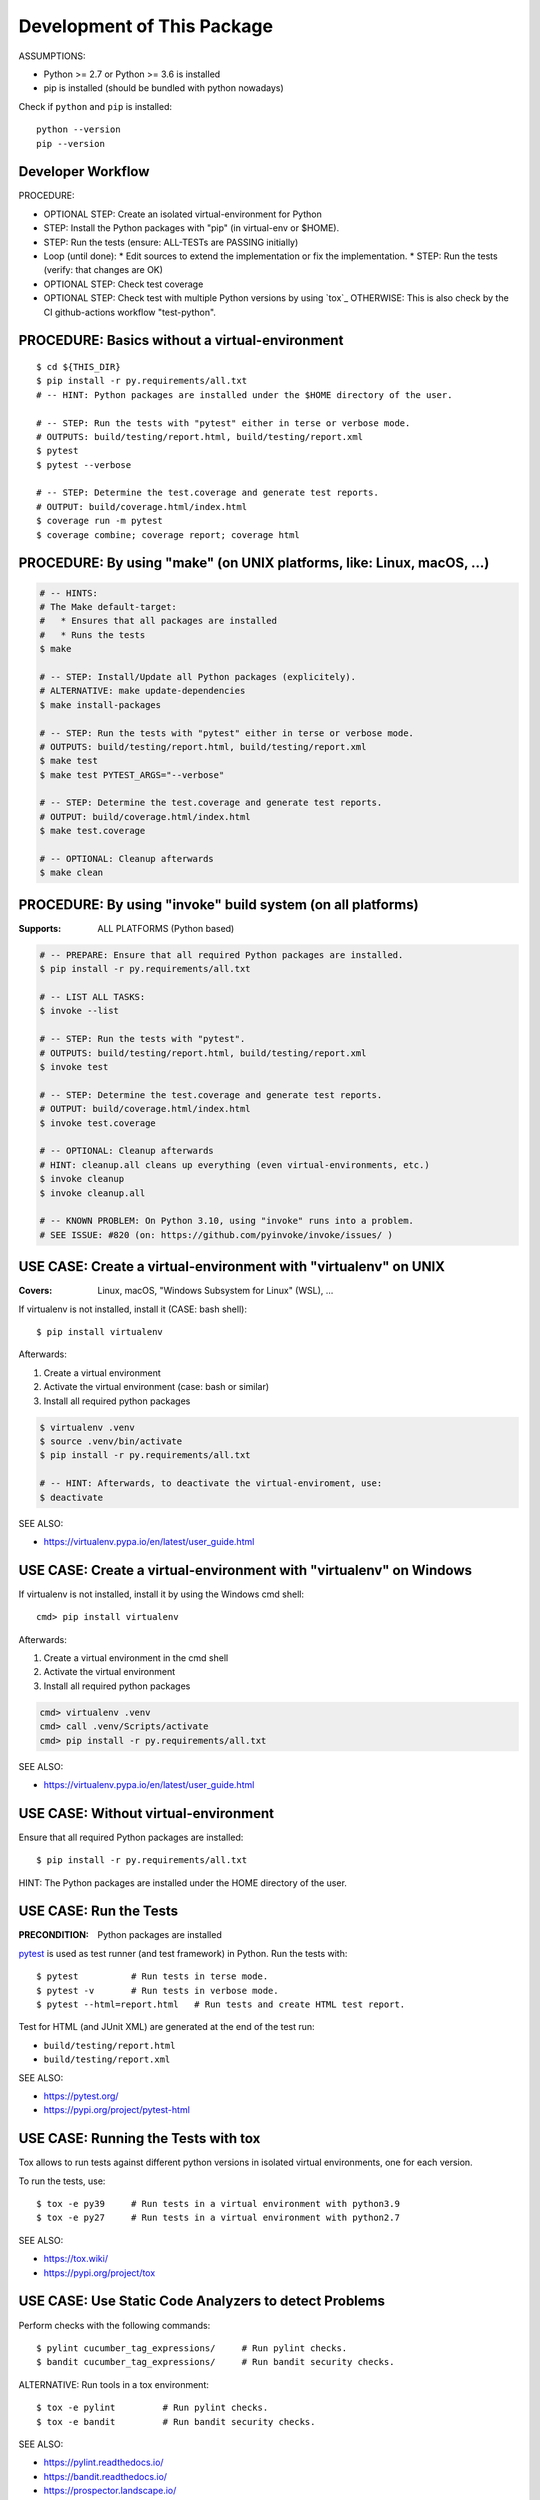 Development of This Package
===============================================================================

ASSUMPTIONS:

* Python >= 2.7 or Python >= 3.6 is installed
* pip is installed (should be bundled with python nowadays)

Check if ``python`` and ``pip`` is installed::

    python --version
    pip --version


Developer Workflow
-------------------------------------------------------------------------------

PROCEDURE:

* OPTIONAL STEP: Create an isolated virtual-environment for Python
* STEP: Install the Python packages with "pip" (in virtual-env or $HOME).
* STEP: Run the tests (ensure: ALL-TESTs are PASSING initially)
* Loop (until done):
  * Edit sources to extend the implementation or fix the implementation.
  * STEP: Run the tests (verify: that changes are OK)

* OPTIONAL STEP: Check test coverage
* OPTIONAL STEP: Check test with multiple Python versions by using `tox`_
  OTHERWISE: This is also check by the CI github-actions workflow "test-python".


PROCEDURE: Basics without a virtual-environment
-------------------------------------------------------------------------------

::

    $ cd ${THIS_DIR}
    $ pip install -r py.requirements/all.txt
    # -- HINT: Python packages are installed under the $HOME directory of the user.

    # -- STEP: Run the tests with "pytest" either in terse or verbose mode.
    # OUTPUTS: build/testing/report.html, build/testing/report.xml
    $ pytest
    $ pytest --verbose

    # -- STEP: Determine the test.coverage and generate test reports.
    # OUTPUT: build/coverage.html/index.html
    $ coverage run -m pytest
    $ coverage combine; coverage report; coverage html



PROCEDURE: By using "make" (on UNIX platforms, like: Linux, macOS, ...)
-------------------------------------------------------------------------------

.. code-block:: bash

    # -- HINTS:
    # The Make default-target:
    #   * Ensures that all packages are installed
    #   * Runs the tests
    $ make

    # -- STEP: Install/Update all Python packages (explicitely).
    # ALTERNATIVE: make update-dependencies
    $ make install-packages

    # -- STEP: Run the tests with "pytest" either in terse or verbose mode.
    # OUTPUTS: build/testing/report.html, build/testing/report.xml
    $ make test
    $ make test PYTEST_ARGS="--verbose"

    # -- STEP: Determine the test.coverage and generate test reports.
    # OUTPUT: build/coverage.html/index.html
    $ make test.coverage

    # -- OPTIONAL: Cleanup afterwards
    $ make clean


PROCEDURE: By using "invoke" build system (on all platforms)
-------------------------------------------------------------------------------

:Supports: ALL PLATFORMS (Python based)

.. code-block:: bash

    # -- PREPARE: Ensure that all required Python packages are installed.
    $ pip install -r py.requirements/all.txt

    # -- LIST ALL TASKS:
    $ invoke --list

    # -- STEP: Run the tests with "pytest".
    # OUTPUTS: build/testing/report.html, build/testing/report.xml
    $ invoke test

    # -- STEP: Determine the test.coverage and generate test reports.
    # OUTPUT: build/coverage.html/index.html
    $ invoke test.coverage

    # -- OPTIONAL: Cleanup afterwards
    # HINT: cleanup.all cleans up everything (even virtual-environments, etc.)
    $ invoke cleanup
    $ invoke cleanup.all

    # -- KNOWN PROBLEM: On Python 3.10, using "invoke" runs into a problem.
    # SEE ISSUE: #820 (on: https://github.com/pyinvoke/invoke/issues/ )


USE CASE: Create a virtual-environment with "virtualenv" on UNIX
-------------------------------------------------------------------------------

:Covers: Linux, macOS, "Windows Subsystem for Linux" (WSL), ...

If virtualenv is not installed, install it (CASE: bash shell)::

    $ pip install virtualenv

Afterwards:

1. Create a virtual environment
2. Activate the virtual environment (case: bash or similar)
3. Install all required python packages

.. code-block:: bash

    $ virtualenv .venv
    $ source .venv/bin/activate
    $ pip install -r py.requirements/all.txt

    # -- HINT: Afterwards, to deactivate the virtual-enviroment, use:
    $ deactivate

SEE ALSO:

* https://virtualenv.pypa.io/en/latest/user_guide.html


USE CASE: Create a virtual-environment with "virtualenv" on Windows
-------------------------------------------------------------------------------

If virtualenv is not installed, install it by using the Windows cmd shell::

    cmd> pip install virtualenv

Afterwards:

1. Create a virtual environment in the cmd shell
2. Activate the virtual environment
3. Install all required python packages

.. code-block:: cmd

    cmd> virtualenv .venv
    cmd> call .venv/Scripts/activate
    cmd> pip install -r py.requirements/all.txt

SEE ALSO:

* https://virtualenv.pypa.io/en/latest/user_guide.html


USE CASE: Without virtual-environment
-------------------------------------------------------------------------------

Ensure that all required Python packages are installed::

    $ pip install -r py.requirements/all.txt

HINT: The Python packages are installed under the HOME directory of the user.


USE CASE: Run the Tests
-------------------------------------------------------------------------------

:PRECONDITION: Python packages are installed

`pytest`_ is used as test runner (and test framework) in Python.
Run the tests with::

    $ pytest          # Run tests in terse mode.
    $ pytest -v       # Run tests in verbose mode.
    $ pytest --html=report.html   # Run tests and create HTML test report.

Test for HTML (and JUnit XML) are generated at the end of the test run:

* ``build/testing/report.html``
* ``build/testing/report.xml``

SEE ALSO:

* https://pytest.org/
* https://pypi.org/project/pytest-html

.. _pytest: https://pytest.org/


USE CASE: Running the Tests with tox
-------------------------------------------------------------------------------

Tox allows to run tests against different python versions in isolated
virtual environments, one for each version.

To run the tests, use::

    $ tox -e py39     # Run tests in a virtual environment with python3.9
    $ tox -e py27     # Run tests in a virtual environment with python2.7

SEE ALSO:

* https://tox.wiki/
* https://pypi.org/project/tox


USE CASE: Use Static Code Analyzers to detect Problems
-------------------------------------------------------------------------------

Perform checks with the following commands::

    $ pylint cucumber_tag_expressions/     # Run pylint checks.
    $ bandit cucumber_tag_expressions/     # Run bandit security checks.

ALTERNATIVE: Run tools in a tox environment::

    $ tox -e pylint         # Run pylint checks.
    $ tox -e bandit         # Run bandit security checks.

SEE ALSO:

* https://pylint.readthedocs.io/
* https://bandit.readthedocs.io/
* https://prospector.landscape.io/


USE CASE: Cleanup the Workspace
-------------------------------------------------------------------------------

To cleanup the local workspace and development environment, use::

    $ invoke cleanup        # Cleanup common temporary files.
    $ invoke cleanup.all    # Cleanup everything (.venv, .tox, ...)

or::

    $ make clean


USE CASE: Use "dotenv" to simplify Setup of Environment Variables
-------------------------------------------------------------------------------

`direnv`_ simplifies the setup and cleanup of environment variables.
If `direnv`_ is setup:

* On entering this directory: Environment variables from ``.envrc`` file are set up.
* On leaving  this directory: The former environment is restored.

OPTIONAL PARTS (currently disabled):

* ``.envrc.use_pep0528.disabled``: Support ``__pypackages__/$(PYTHON_VERSION)/`` search paths.
* ``.envrc.use_venv.disabled``: Auto-create a virtual-environment and activate it.

Each optional part can be enabled by removing the ``.disabled`` file name suffix.
EXAMPLE: Rename ``.envrc.use_venv.disabled`` to ``.envrc.use_venv`` to enable it.

SEE ALSO:

* https://direnv.net/
* https://peps.python.org/pep-0582/   -- Python local packages directory

.. _direnv: https://direnv.net/

